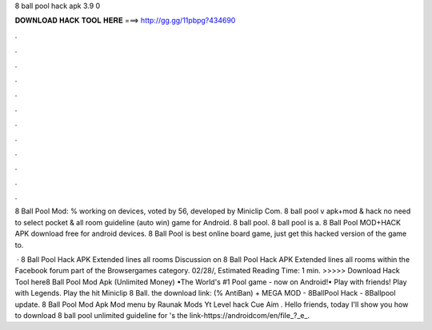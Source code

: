 8 ball pool hack apk 3.9 0



𝐃𝐎𝐖𝐍𝐋𝐎𝐀𝐃 𝐇𝐀𝐂𝐊 𝐓𝐎𝐎𝐋 𝐇𝐄𝐑𝐄 ===> http://gg.gg/11pbpg?434690



.



.



.



.



.



.



.



.



.



.



.



.

8 Ball Pool Mod: % working on devices, voted by 56, developed by Miniclip Com. 8 ball pool v apk+mod & hack no need to select pocket & all room guideline (auto win) game for Android. 8 ball pool. 8 ball pool is a. 8 Ball Pool MOD+HACK APK download free for android devices. 8 Ball Pool is best online board game, just get this hacked version of the game to.

 · 8 Ball Pool Hack APK Extended lines all rooms Discussion on 8 Ball Pool Hack APK Extended lines all rooms within the Facebook forum part of the Browsergames category. 02/28/, Estimated Reading Time: 1 min. >>>>> Download Hack Tool here8 Ball Pool Mod Apk (Unlimited Money) •The World's #1 Pool game - now on Android!• Play with friends! Play with Legends. Play the hit Miniclip 8 Ball. the download link: (% AntiBan) + MEGA MOD - 8BallPool Hack - 8Ballpool update. 8 Ball Pool Mod Apk Mod menu by Raunak Mods Yt Level hack Cue Aim . Hello friends, today I'll show you how to download 8 ball pool unlimited guideline for 's the link-https://androidcom/en/file_?_e_.
